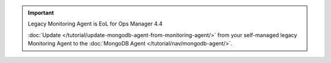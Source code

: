 .. important::  Legacy Monitoring Agent is EoL for Ops Manager 4.4

   :doc:`Update </tutorial/update-mongodb-agent-from-monitoring-agent/>`
   from your self-managed legacy Monitoring Agent to the
   :doc:`MongoDB Agent </tutorial/nav/mongodb-agent/>`.

